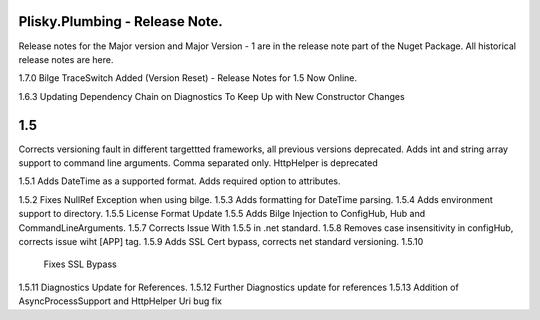 Plisky.Plumbing - Release Note.
===========================================

Release notes for the Major version and Major Version - 1 are in the release note part of the Nuget Package.  All historical release notes are here.

1.7.0 Bilge TraceSwitch Added (Version Reset) - Release Notes for 1.5 Now Online.
                  

1.6.3 Updating Dependency Chain on Diagnostics To Keep Up with New Constructor Changes

1.5 
===
Corrects versioning fault in different targettted frameworks, all previous versions deprecated. 
Adds int and string array support to command line arguments.  Comma separated only.
HttpHelper is deprecated
                  
1.5.1  
Adds DateTime as a supported format.  Adds required option to attributes.
                
1.5.2  
Fixes NullRef Exception when using bilge.
1.5.3  
Adds formatting for DateTime parsing.
1.5.4  
Adds environment support to directory.
1.5.5  
License Format Update
1.5.5  
Adds Bilge Injection to ConfigHub, Hub and CommandLineArguments.
1.5.7  
Corrects Issue With 1.5.5 in .net standard.
1.5.8  
Removes case insensitivity in configHub, corrects issue wiht [APP] tag.
1.5.9  
Adds SSL Cert bypass, corrects net standard versioning.
1.5.10 
 Fixes SSL Bypass
1.5.11 
Diagnostics Update for References.
1.5.12 
Further Diagnostics update for references
1.5.13 
Addition of AsyncProcessSupport and HttpHelper Uri bug fix
    